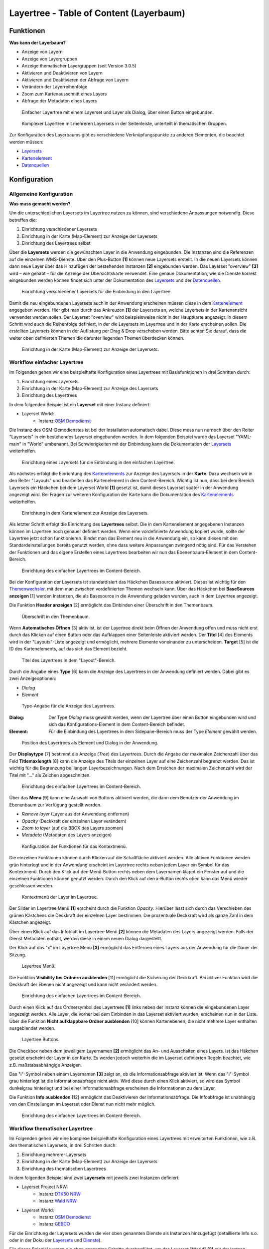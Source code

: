 .. _layertree:

Layertree - Table of Content (Layerbaum) 
****************************************

Funktionen
==========

**Was kann der Layerbaum?**

* Anzeige von Layern
* Anzeige von Layergruppen
* Anzeige thematischer Layergruppen (seit Version 3.0.5)
* Aktivieren und Deaktivieren von Layern
* Aktivieren und Deaktivieren der Abfrage von Layern
* Verändern der Layerreihenfolge
* Zoom zum Kartenausschnitt eines Layers
* Abfrage der Metadaten eines Layers


.. |Simpel| figure:: ../../../../../figures/layertree/layertree_example_dialog.png
           :scale: 80
           :alt: Einfacher Layertree mit einem Layerset und Layer als Dialog

           Einfacher Layertree mit einem Layerset und Layer als Dialog, über einen Button eingebunden.

.. |Komplex| figure:: ../../../../../figures/layertree/layertree_example_sidepane.png
           :scale: 80
           :alt: Komplexer Layertree mit mehreren Layersets in der Seitenleiste, unterteilt in thematischen Gruppen. 

           Komplexer Layertree mit mehreren Layersets in der Seitenleiste, unterteilt in thematischen Gruppen. 


Zur Konfiguration des Layerbaums gibt es verschiedene Verknüpfungspunkte zu anderen Elementen, die beachtet werden müssen: 

* `Layersets <../entities/layerset.html>`_
* `Kartenelement <../elements/map.html>`_
* `Datenquellen <../entities/source.html>`_


Konfiguration
=============


Allgemeine Konfiguration
------------------------

**Was muss gemacht werden?**

Um die unterschiedlichen Layersets im Layertree nutzen zu können, sind verschiedene Anpassungen notwendig. Diese betreffen die:

#. Einrichtung verschiedener Layersets
#. Einrichtung in der Karte (Map-Element) zur Anzeige der Layersets
#. Einrichtung des Layertrees selbst

Über die **Layersets** werden die gewünschten Layer in die Anwendung eingebunden. 
Die Instanzen sind die Referenzen auf die einzelnen WMS-Dienste. Über den Plus-Button **[1]** können neue Layersets erstellt. In die neuen Layersets können dann neue Layer über das Hinzufügen der bestehenden Instanzen **[2]** eingebunden werden. Das Layerset "overview" **[3]** wird – wie gehabt – für die Anzeige der Übersichtskarte verwendet. 
Eine genaue Dokumentation, wie die Dienste korrekt eingebunden werden können findet sich unter der Dokumentation des `Layersets <../entities/layerset.html>`_ und der `Datenquellen <../entities/source.html>`_. 

.. figure:: ../../../../../figures/layertree/layertree_configuration_layerset.png
           :scale: 80
           :alt: Einrichtung verschiedener Layersets für die Einbindung in den Layertree.

           Einrichtung verschiedener Layersets für die Einbindung in den Layertree.

Damit die neu eingebundenen Layersets auch in der Anwendung erscheinen müssen diese in dem `Kartenelement <../elements/map.html>`_ angegeben werden. 
Hier gibt man durch das Ankreuzen **[1]** der Layersets an, welche Layersets in der Kartenansicht verwendet werden sollen. Der Layerset "overview" wird beispielsweise nicht in der Hauptkarte angezeigt.  
In diesem Schritt wird auch die Reihenfolge definiert, in der die Layersets im Layertree und in der Karte erscheinen sollen. Die erstellten Layersets können in der Auflistung per Drag & Drop verschoben werden. Bitte achten Sie darauf, dass die weiter oben definierten Themen die darunter liegenden Themen überdecken können.


.. figure:: ../../../../../figures/layertree/layertree_configuration_map_simple.png
           :scale: 80
           :alt: Einrichtung in der Karte (Map-Element) zur Anzeige der Layersets.

           Einrichtung in der Karte (Map-Element) zur Anzeige der Layersets.


Workflow einfacher Layertree
----------------------------

Im Folgenden gehen wir eine beispielhafte Konfiguration eines Layertrees mit Basisfunktionen in drei Schritten durch: 

#. Einrichtung eines Layersets
#. Einrichtung in der Karte (Map-Element) zur Anzeige des Layersets
#. Einrichtung des Layertrees


In dem folgenden Beispiel ist ein **Layerset** mit einer Instanz definiert:

* Layerset World: 
	* Instanz `OSM Demodienst <http://osm-demo.wheregroup.com/service?>`_

Die Instanz des OSM-Demodienstes ist bei der Installation automatisch dabei. Diese muss nun nurnoch über den Reiter "Layersets" in ein bestehendes Layerset eingebunden werden. In dem folgenden Beispiel wurde das Layerset "YAML-main" in "World" umbenannt. 
Bei Schwierigkeiten mit der Einbindung kann die Dokumentation der `Layersets <../entities/layerset.html>`_ weiterhelfen. 


.. figure:: ../../../../../figures/layertree/layertree_configuration_layerset_simple.png
           :scale: 80
           :alt: Einrichtung eines Layersets für die Einbindung in den einfachen Layertree.

           Einrichtung eines Layersets für die Einbindung in den einfachen Layertree.

Als nächstes erfolgt die Einrichtung des `Kartenelements <../elements/map.html>`_  zur Anzeige des Layersets in der **Karte**. Dazu wechseln wir in den Reiter "Layouts" und bearbeiten das Kartenelement in dem Content-Bereich.
Wichtig ist nun, dass bei dem Bereich Layersets ein Häckchen bei dem Layerset World **[1]** gesetzt ist, damit dieses Layerset später in der Anwendung angezeigt wird. 
Bei Fragen zur weiteren Konfiguration der Karte kann die Dokumentation des `Kartenelements <../elements/map.html>`_ weiterhelfen.

.. figure:: ../../../../../figures/layertree/layertree_configuration_map_simple.png
           :scale: 80 
           :alt: Einrichtung in dem Kartenelement zur Anzeige des Layersets.

           Einrichtung in dem Kartenelement zur Anzeige des Layersets.


Als letzter Schritt erfolgt die Einrichtung des **Layertrees** selbst. 
Die in dem Kartenelement angegebenen Instanzen können im Layertree noch genauer definiert werden. Wenn eine vordefinierte Anwendung kopiert wurde, sollte der Layertree jetzt schon funktionieren. Bindet man das Element neu in die Anwendung ein, so kann dieses mit den Standardeinstellungen bereits genutzt werden, ohne dass weitere Anpassungen zwingend nötig sind.
Für das Verstehen der Funktionen und das eigene Erstellen eines Layertrees bearbeiten wir nun das Ebenenbaum-Element in dem Content-Bereich.

.. figure:: ../../../../../figures/layertree/layertree_configuration_1.png
           :scale: 80 
           :alt: Einrichtung des einfachen Layertrees im Content-Bereich.

           Einrichtung des einfachen Layertrees im Content-Bereich.

Bei der Konfiguration der Layersets ist standardisiert das Häckchen Basesource aktiviert. Dieses ist wichtig für den `Themenwechsler <../elements/basesourceswitcher.html>`_, mit dem man zwischen vordefinierten Themen wechseln kann. Über das Häckchen bei **BaseSources anzeigen** [1] werden Instanzen, die als Basesource in die Anwendung geladen wurden, auch in dem Layertree angezeigt.

Die Funktion **Header anzeigen** [2] ermöglicht das Einbinden einer Überschrift in den Themenbaum. 

.. figure:: ../../../../../figures/layertree/layertree_header.png
           :scale: 80 
           :alt: Überschrift in den Themenbaum.

           Überschrift in den Themenbaum.

Wenn **Automatisches Öffnen** [3] aktiv ist, ist der Layertree direkt beim Öffnen der Anwendung offen und muss nicht erst durch das Klicken auf einen Button oder das Aufklappen einer Seitenleiste aktiviert werden. Der **Titel** [4] des Elements wird in der "Layouts"-Liste angezeigt und ermöglicht, mehrere Elemente voneinander zu unterscheiden. **Target** [5] ist die ID des Kartenelements, auf das sich das Element bezieht.

.. figure:: ../../../../../figures/layertree/layertree_title.png
           :scale: 80
           :alt: Titel des Layertrees in dem "Layout"-Bereich

           Titel des Layertrees in dem "Layout"-Bereich.

Durch die Angabe eines **Type** [6] kann die Anzeige des Layertrees in der Anwendung definiert werden. Dabei gibt es zwei Anzeigeoptionen:  

* *Dialog*
* *Element*

.. figure:: ../../../../../figures/layertree/layertree_type.png
           :scale: 80
           :alt: Type-Angabe für die Anzeige des Layertrees.

           Type-Angabe für die Anzeige des Layertrees.

:Dialog: 
	Der Type *Dialog* muss gewählt werden, wenn der Layertree über einen Button eingebunden wird und sich das Konfigurations-Element in dem Content-Bereich befindet.
:Element:
	Für die Einbindung des Layertrees in dem Sidepane-Bereich muss der Type *Element* gewählt werden.

.. figure:: ../../../../../figures/layertree/layertree_type_map.png
           :scale: 80
           :alt: Position des Layertrees als Element und Dialog in der Anwendung.

           Position des Layertrees als Element und Dialog in der Anwendung.

Der **Displaytype** [7] bestimmt die Anzeige (*Tree*) des Layertrees. Durch die Angabe der maximalen Zeichenzahl über das Feld **Titlemaxlength** [8] kann die Anzeige des Titels der einzelnen Layer auf eine Zeichenzahl begrenzt werden. Das ist wichtig für die Begrenzung bei langen Layerbezeichnungen. Nach dem Erreichen der maximalen Zeichenzahl wird der Titel mit "..." als Zeichen abgeschnitten. 

.. figure:: ../../../../../figures/layertree/layertree_configuration_1.png
           :scale: 80 
           :alt: Einrichtung des einfachen Layertrees im Content-Bereich.

           Einrichtung des einfachen Layertrees im Content-Bereich.

Über das **Menu** [9] kann eine Auswahl von Buttons aktiviert werden, die dann dem Benutzer der Anwendung im Ebenenbaum zur Verfügung gestellt werden. 

* *Remove layer* (Layer aus der Anwendung entfernen)
* *Opacity* (Deckkraft der einzelnen Layer verändern)
* *Zoom to layer* (auf die BBOX des Layers zoomen)
* *Metadata* (Metadaten des Layers anzeigen)

.. figure:: ../../../../../figures/layertree/layertree_menu.png
           :scale: 80
           :alt: Konfiguration der Funktionen für das Kontextmenü.

           Konfiguration der Funktionen für das Kontextmenü.

Die einzelnen Funktionen können durch Klicken auf die Schaltfläche aktiviert werden. Alle aktiven Funktionen werden grün hinterlegt und in der Anwendung erscheint im Layertree rechts neben jedem Layer ein Symbol für das Kontextmenü. Durch den Klick auf den Menü-Button rechts neben dem Layernamen klappt ein Fenster auf und die einzelnen Funktionen können genutzt werden. Durch den Klick auf den x-Button rechts oben kann das Menü wieder geschlossen werden. 

.. figure:: ../../../../../figures/layertree/layertree_menu_map.png
           :scale: 80
           :alt: Kontextmenü der Layer im Layertree

           Kontextmenü der Layer im Layertree.

Der Slider im Layertree Menü **[1]** erscheint durch die Funktion *Opacity*. Hierüber lässt sich durch das Verschieben des grünen Kästchens die Deckkraft der einzelnen Layer bestimmen. Die prozentuale Deckkraft wird als ganze Zahl in dem Kästchen angezeigt.

Über einen Klick auf das Infoblatt im Layertree Menü **[2]** können die Metadaten des Layers angezeigt werden. Falls der Dienst Metadaten enthält, werden diese in einem neuen Dialog dargestellt.

Der Klick auf das "x" im Layertree Menü **[3]** ermöglicht das Entfernen eines Layers aus der Anwendung für die Dauer der Sitzung. 

.. figure:: ../../../../../figures/layertree/layertree_menu_map.png
           :scale: 80
           :alt: Layertree Menü.

           Layertree Menü.

Die Funktion **Visibility bei Ordnern ausblenden** [11] ermöglicht die Sicherung der Deckkraft. Bei aktiver Funktion wird die Deckkraft der Ebenen nicht angezeigt und kann nicht verändert werden.

.. figure:: ../../../../../figures/layertree/layertree_configuration_1.png
           :scale: 80 
           :alt: Einrichtung des einfachen Layertrees im Content-Bereich.

           Einrichtung des einfachen Layertrees im Content-Bereich.

Durch einen Klick auf das Ordnersymbol des Layertrees **[1]** links neben der Instanz können die eingebundenen Layer angezeigt werden. Alle Layer, die vorher bei dem Einbinden in das Layerset aktiviert wurden, erscheinen nun in der Liste. Über die Funktion **Nicht aufklappbare Ordner ausblenden** [10] können Kartenebenen, die nicht mehrere Layer enthalten ausgeblendet werden.

.. figure:: ../../../../../figures/layertree/layertree_buttons.png
           :scale: 80
           :alt: Layertree Buttons.

           Layertree Buttons.

Die Checkbox neben dem jeweiligem Layernamen **[2]** ermöglicht das An- und Ausschalten eines Layers. Ist das Häkchen gesetzt erscheint der Layer in der Karte. Es werden jedoch weiterhin die im Layerset definierten Regeln beachtet, wie z.B. maßstabsabhängige Anzeigen.

Das "i"-Symbol neben einem Layernamen **[3]** zeigt an, ob die Informationsabfrage aktiviert ist. Wenn das "i"-Symbol grau hinterlegt ist die Informationsabfrage nicht aktiv. Wird diese durch einen Klick aktiviert, so wird das Symbol dunkelgrau hinterlegt und bei einer Informationsabfrage erscheinen die Informationen zu dem Layer. 

Die Funktion **Info ausblenden** [12] ermöglicht das Deaktivieren der Informationsabfrage. Die Infoabfrage ist unabhängig von den Einstellungen im Layerset oder Dienst nun nicht mehr möglich. 

.. figure:: ../../../../../figures/layertree/layertree_configuration_1.png
           :scale: 80 
           :alt: Einrichtung des einfachen Layertrees im Content-Bereich.

           Einrichtung des einfachen Layertrees im Content-Bereich.



Workflow thematischer Layertree
-------------------------------

Im Folgenden gehen wir eine komplexe beispielhafte Konfiguration eines Layertrees mit erweiterten Funktionen, wie z.B. den thematischen Layersets, in drei Schritten durch: 

#. Einrichtung mehrerer Layersets
#. Einrichtung in der Karte (Map-Element) zur Anzeige der Layersets
#. Einrichtung des thematischen Layertrees


In dem folgenden Beispiel sind zwei **Layersets** mit jeweils zwei Instanzen definiert:

* Layerset Project NRW:
	* Instanz `DTK50 NRW <http://www.wms.nrw.de/geobasis/wms_nw_dtk50?>`_ 
	* Instanz `Wald NRW <http://www.wms.nrw.de/umwelt/waldNRW?>`_
* Layerset World: 
	* Instanz `OSM Demodienst <http://osm-demo.wheregroup.com/service?>`_ 
	* Instanz `GEBCO <http://www.gebco.net/data_and_products/gebco_web_services/web_map_service/mapserv?>`_ 


Für die Einrichtung der Layersets wurden die vier oben genannten Dienste als Instanzen hinzugefügt (detaillierte Info s.o. oder in der Doku der `Layersets <../entities/layerset.html>`_ und `Dienste <../entities/source.html>`_).

Für dieses Beispiel wurden die oben genannten Schritte durchgeführt, um das Layerset "World" **[2]** mit der Instanz "osm" hinzuzufügen. Nun fügen wir in dieses Layerset noch die Instanz "GEBCO" hinzu. 
Um die thematische Gruppierung gut nutzen zu können erstellen wir nun ein neues Layerset mit dem Namen "Project NRW" **[3]** und laden in dieses die beiden oben genannten Instanzen "DTK50 NRW" und "Wald NRW" ein. 

.. figure:: ../../../../../figures/layertree/layertree_configuration_layerset_komplex.png
           :scale: 80
           :alt: Konfiguration der Layersets für den thematischen Layertree

           Konfiguration der Layersets für den thematischen Layertree.


Das Layerset sollte nun drei Layersets enthalten. Die **Overview** [1] für die Übersichtskarte, das **World**-Layerset [2] mit den weltweiten/ Deutschlandweiten Daten und das **Project NRW** Layerset [3] mit den zwei regionalen Datensets aus NRW. 


Als nächstes erfolgt die Einrichtung des `Kartenelements <../elements/map.html>`_ zur Anzeige des Layersets in der Karte. Dazu wechseln wir in den Reiter "Layouts" und bearbeiten das Kartenelement in dem Content-Bereich.
Wichtig ist nun, dass bei dem Bereich Layersets ein Häckchen bei dem Layerset "World" UND dem Layerset "Project NRW" gesetzt ist **[1]**, damit diese später in der Anwendung angezeigt werden. 
Bei Fragen zur weiteren Konfiguration der Karte kann die Dokumentation des `Kartenelements <../elements/map.html>`_ weiterhelfen.

.. figure:: ../../../../../figures/layertree/layertree_configuration_map_komplex.png
           :scale: 80 
           :alt: Konfiguration der Layersets für den thematischen Layertree

           Konfiguration des Kartenelements für den thematischen Layertree.

Als letzter Schritt erfolgt die Einrichtung des Layertrees selbst. 
Die in dem `Kartenelement <../elements/map.html>`_ angegebenen Instanzen können im Layertree noch genauer definiert werden. Für das Verstehen der Funktionen und das eigene Erstellen eines Layertrees beachten Sie bitte die in dem Workflow für den simplen Layertree bereits erklärten Einstellungen.

.. figure:: ../../../../../figures/layertree/layertree_configuration_1.png
           :scale: 80 
           :alt: Einrichtung des einfachen Layertrees im Content-Bereich.

           Einrichtung des einfachen Layertrees im Content-Bereich.

Für den thematischen Layertree binden wir den Ebenenbaum in diesem Beispiel die Seitenleiste ein. Für die Einbindung in dem Sidepane-Bereich muss daher der Type *Element* **[6]** gewählt werden.

.. figure:: ../../../../../figures/layertree/layertree_type.png
           :scale: 80
           :alt: Einrichtung des Type Element.

           Einrichtung des Type Element.

Ist die Option **Thematische Layer** ausgeschaltet, benutzt der Layertree nicht die konfigurierten Layersets und zeigt die einzelnen Instanzen ohne thematische Strukturierung in der Hauptebene an. Nun wollen wir jedoch die Layer über unsere thematischen Layersets anzeigen, daher aktivieren wir die Funktion **Thematische Layer** [1]. 
Da wir in dem `Kartenelement <../elements/map.html>`_ beide Layersets in die Anwendung eingebunden haben, werden diese nun unter dem **Themen**-Bereich angezeigt.

.. figure:: ../../../../../figures/layertree/layertree_configuration_2.png
           :scale: 80 
           :alt: Einrichtung des thematischen Layertrees im Content-Bereich.

           Einrichtung des thematischen Layertrees im Content-Bereich.


Damit die **Themen** in der Anwendung wie gewünscht angezeigt werden, gibt es verschiedene Einstellungsmöglichkeiten: 

.. figure:: ../../../../../figures/layertree/layertree_configuration_thematic_map.png
           :scale: 80

:[1] Thema anzeigen:
  Ist diese Option gesetzt, wird der Layerset als zusätzliche Ebene angezeigt. Ist diese Option nicht gesetzt, werden die enthaltenen Layer-Instanzen in der Hauptebene angezeigt.
:[2] Thema offen oder geschlossen:
  Ist diese Option gesetzt (Symbol des geöffneten Ordners), ist das Thema im Layertree automatisch ausgeklappt.
:[3] Thema Dienste Sichtbarkeit:
  Ist diese Option gesetzt, wird im Layertree die Schaltfläche "Dienste anzeigen / ausblenden" hinzugefügt.
:[4] Thema Layer Sichtbarkeit:
  Ist diese Option gesetzt, wird im Layertree die Schaltfläche "Alle Layer anzeigen" hinzugefügt. 

Wenn wir nun bei dem Themenset "World" die Standardeinstellungen beibehalten und bei dem Themenset "Project NRW" die anderen Optionen aktivieren, sieht die Konfiguration des Elements so aus: 

.. figure:: ../../../../../figures/layertree/layertree_example_sidepane_config.png
           :scale: 80
           :alt: Einrichtung der thematischen Layersets im Content-Bereich.

           Einrichtung der thematischen Layersets im Content-Bereich.

Wir haben die Layersets somit als thematische Gruppen in den Ebenenbaum eingebunden. Durch die Konfiguration der thematischen Layer stellt sich der Layertree in der Anwendung nun wie folgt dar: 

.. figure:: ../../../../../figures/layertree/layertree_example_sidepane.png
           :scale: 80
           :alt: Aufbau des thematischen Layersets in der Seitenleiste.

           Aufbau des thematischen Layersets in der Seitenleiste.

Das Layerset "World" wird als Thema angezeigt, ist jedoch nicht geöffnet und die beiden Schaltflächen sind nicht aktiviert. Bei dem Layerset "Project NRW" wird das Thema beim Öffnen der Anwendung aufgeklappt gezeigt. Die Schaltfläche für die Anzeige/ das Ausblenden der Dienste ist vorhanden und alle Layer können über einen Button aktiviert werden.


YAML-Definition:
================

.. code-block:: yaml
                
  title: layertree             # Titel des Layerbaums
  target: ~                    # ID des Kartenelements
  type: ~                      # Typ des Layerbaums
  displaytype: tree            # In 3.0 gibt es nur den Baum (Tree), in Zukunft wird auch eine Liste angeboten.
  useAccordion: false          # akkordeonartige Anzeige. Standard ist false
  autoOpen: false              # true, wenn der Layerbaum beim Start der Anwendung geöffnet werden soll, der Standardwert ist false.
  titleMaxLength: 20           # Maximale Länge des Layertitels, Standard ist 20
  showBaseSource: true         # Anzeige des Basislayers, der Standardwert ist true
  showHeader: true             # zeigt eine Überschrift, die die Anzahl der Services zählt, der Standardwert ist true
  menu: [opacity,zoomtolayer,metadata,removelayer]  # zeigt ein Kontextmenü für den Layer an (wie Opazität, Zoom auf Layer, Anzeige des Metadatendialogs, Layer entfernen), der Standardwert ist menu: [] 


..
   .. figure:: ../../../../../figures/layertree/layertree_configuration_pre305.png
        :scale: 80

Optional kann ein Button für dieses Element verwendet werden, um es als Dialogfeld einzubinden. Siehe unter :doc:`button` für die Konfiguration. 
Der Layerbaum kann auch als Element definiert werden. Dann wird der Layerbaum in einem frame wie der Sidebar angezeigt.

..
   YAML-Definition:

   .. code-block:: yaml    

    title: layertree             # Titel des Layerbaums
    target: ~                    # ID des Kartenelements  
    type: ~                      # Typ des Layerbaums, element oder dialog
    autoOpen: false              # true, wenn der Layerbaum beim Start der Anwendung geöffnet werden soll, der Standardwert ist
    displaytype: tree            # In 3.0 gibt es nur den Baum (Tree), in Zukunft wird auch eine Liste angeboten.
    titlemaxlength: 20           # Maximale Länge des Layertitels, Standard ist 20  
    showBaseSource: true         # Anzeige des Basislayers, der Standardwert ist true
    showHeader: true             # zeigt eine Überschrift, die die Anzahl der Services zählt, der Standardwert ist true
    menu: [opacity,zoomtolayer,metadata,removelayer]  # zeigt ein Kontextmenü für den Layer an (wie Opazität, Zoom auf Layer, Anzeige des Metadatendialogs, Layer entfernen), der Standardwert ist menu: []
    hideInfo: null               #
    hideNotToggleable: null      #
    hideSelect: null             #
    themes: {  }                 #   

Class, Widget & Style
=====================

* **Class:** Mapbender\\CoreBundle\\Element\\Layertree
* **Widget:** mapbender.element.layertree.js
* **Style:** mapbender.elements.css

HTTP Callbacks
==============

Keine.

JavaScript API
==============

open
----------

Öffnet den Layerbaum (layertree)

reload
----------


JavaScript Signals
==================

Keine.
